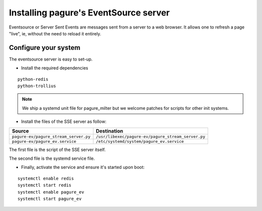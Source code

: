 Installing pagure's EventSource server
======================================

Eventsource or Server Sent Events are messages sent from a server to a web
browser. It allows one to refresh a page "live", ie, without the need to reload
it entirely.


Configure your system
---------------------

The eventsource server is easy to set-up.

* Install the required dependencies

::

    python-redis
    python-trollius

.. note:: We ship a systemd unit file for pagure_milter but we welcome patches
        for scripts for other init systems.


* Install the files of the SSE server as follow:

+----------------------------------------+-----------------------------------------------------+
|              Source                    |                   Destination                       |
+========================================+=====================================================+
| ``pagure-ev/pagure_stream_server.py``  | ``/usr/libexec/pagure-ev/pagure_stream_server.py``  |
+----------------------------------------+-----------------------------------------------------+
| ``pagure-ev/pagure_ev.service``        | ``/etc/systemd/system/pagure_ev.service``           |
+----------------------------------------+-----------------------------------------------------+

The first file is the script of the SSE server itself.

The second file is the systemd service file.


* Finally, activate the service and ensure it's started upon boot:

::

    systemctl enable redis
    systemctl start redis
    systemctl enable pagure_ev
    systemctl start pagure_ev
